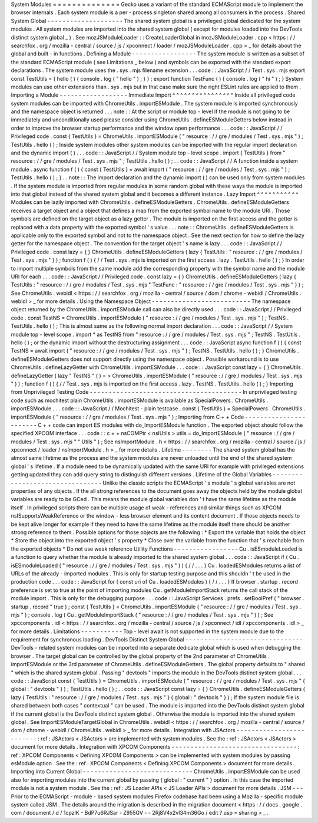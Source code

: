 System
Modules
=
=
=
=
=
=
=
=
=
=
=
=
=
=
Gecko
uses
a
variant
of
the
standard
ECMAScript
module
to
implement
the
browser
internals
.
Each
system
module
is
a
per
-
process
singleton
shared
among
all
consumers
in
the
process
.
Shared
System
Global
-
-
-
-
-
-
-
-
-
-
-
-
-
-
-
-
-
-
-
-
The
shared
system
global
is
a
privileged
global
dedicated
for
the
system
modules
.
All
system
modules
are
imported
into
the
shared
system
global
(
except
for
modules
loaded
into
the
DevTools
distinct
system
global
_
)
.
See
mozJSModuleLoader
:
:
CreateLoaderGlobal
in
mozJSModuleLoader
.
cpp
<
https
:
/
/
searchfox
.
org
/
mozilla
-
central
/
source
/
js
/
xpconnect
/
loader
/
mozJSModuleLoader
.
cpp
>
_
for
details
about
the
global
and
built
-
in
functions
.
Defining
a
Module
-
-
-
-
-
-
-
-
-
-
-
-
-
-
-
-
-
The
system
module
is
written
as
a
subset
of
the
standard
ECMAScript
module
(
see
Limitations
_
below
)
and
symbols
can
be
exported
with
the
standard
export
declarations
.
The
system
module
uses
the
.
sys
.
mjs
filename
extension
.
.
.
code
:
:
JavaScript
/
/
Test
.
sys
.
mjs
export
const
TestUtils
=
{
hello
(
)
{
console
.
log
(
"
hello
"
)
;
}
}
;
export
function
TestFunc
(
)
{
console
.
log
(
"
hi
"
)
;
}
System
modules
can
use
other
extensions
than
.
sys
.
mjs
but
in
that
case
make
sure
the
right
ESLint
rules
are
applied
to
them
.
Importing
a
Module
-
-
-
-
-
-
-
-
-
-
-
-
-
-
-
-
-
-
Immediate
Import
^
^
^
^
^
^
^
^
^
^
^
^
^
^
^
^
Inside
all
privileged
code
system
modules
can
be
imported
with
ChromeUtils
.
importESModule
.
The
system
module
is
imported
synchronously
and
the
namespace
object
is
returned
.
.
.
note
:
:
At
the
script
or
module
top
-
level
if
the
module
is
not
going
to
be
immediately
and
unconditionally
used
please
consider
using
ChromeUtils
.
defineESModuleGetters
below
instead
in
order
to
improve
the
browser
startup
performance
and
the
window
open
performance
.
.
.
code
:
:
JavaScript
/
/
Privileged
code
.
const
{
TestUtils
}
=
ChromeUtils
.
importESModule
(
"
resource
:
/
/
gre
/
modules
/
Test
.
sys
.
mjs
"
)
;
TestUtils
.
hello
(
)
;
Inside
system
modules
other
system
modules
can
be
imported
with
the
regular
import
declaration
and
the
dynamic
import
(
)
.
.
.
code
:
:
JavaScript
/
/
System
module
top
-
level
scope
.
import
{
TestUtils
}
from
"
resource
:
/
/
gre
/
modules
/
Test
.
sys
.
mjs
"
;
TestUtils
.
hello
(
)
;
.
.
code
:
:
JavaScript
/
/
A
function
inside
a
system
module
.
async
function
f
(
)
{
const
{
TestUtils
}
=
await
import
(
"
resource
:
/
/
gre
/
modules
/
Test
.
sys
.
mjs
"
)
;
TestUtils
.
hello
(
)
;
}
.
.
note
:
:
The
import
declaration
and
the
dynamic
import
(
)
can
be
used
only
from
system
modules
.
If
the
system
module
is
imported
from
regular
modules
in
some
random
global
with
these
ways
the
module
is
imported
into
that
global
instead
of
the
shared
system
global
and
it
becomes
a
different
instance
.
Lazy
Import
^
^
^
^
^
^
^
^
^
^
^
Modules
can
be
lazily
imported
with
ChromeUtils
.
defineESModuleGetters
.
ChromeUtils
.
defineESModuleGetters
receives
a
target
object
and
a
object
that
defines
a
map
from
the
exported
symbol
name
to
the
module
URI
.
Those
symbols
are
defined
on
the
target
object
as
a
lazy
getter
.
The
module
is
imported
on
the
first
access
and
the
getter
is
replaced
with
a
data
property
with
the
exported
symbol
'
s
value
.
.
.
note
:
:
ChromeUtils
.
defineESModuleGetters
is
applicable
only
to
the
exported
symbol
and
not
to
the
namespace
object
.
See
the
next
section
for
how
to
define
the
lazy
getter
for
the
namespace
object
.
The
convention
for
the
target
object
'
s
name
is
lazy
.
.
.
code
:
:
JavaScript
/
/
Privileged
code
.
const
lazy
=
{
}
ChromeUtils
.
defineESModuleGetters
(
lazy
{
TestUtils
:
"
resource
:
/
/
gre
/
modules
/
Test
.
sys
.
mjs
"
}
)
;
function
f
(
)
{
/
/
Test
.
sys
.
mjs
is
imported
on
the
first
access
.
lazy
.
TestUtils
.
hello
(
)
;
}
In
order
to
import
multiple
symbols
from
the
same
module
add
the
corresponding
property
with
the
symbol
name
and
the
module
URI
for
each
.
.
.
code
:
:
JavaScript
/
/
Privileged
code
.
const
lazy
=
{
}
ChromeUtils
.
defineESModuleGetters
(
lazy
{
TestUtils
:
"
resource
:
/
/
gre
/
modules
/
Test
.
sys
.
mjs
"
TestFunc
:
"
resource
:
/
/
gre
/
modules
/
Test
.
sys
.
mjs
"
}
)
;
See
ChromeUtils
.
webidl
<
https
:
/
/
searchfox
.
org
/
mozilla
-
central
/
source
/
dom
/
chrome
-
webidl
/
ChromeUtils
.
webidl
>
_
for
more
details
.
Using
the
Namespace
Object
-
-
-
-
-
-
-
-
-
-
-
-
-
-
-
-
-
-
-
-
-
-
-
-
-
-
The
namespace
object
returned
by
the
ChromeUtils
.
importESModule
call
can
also
be
directly
used
.
.
.
code
:
:
JavaScript
/
/
Privileged
code
.
const
TestNS
=
ChromeUtils
.
importESModule
(
"
resource
:
/
/
gre
/
modules
/
Test
.
sys
.
mjs
"
)
;
TestNS
.
TestUtils
.
hello
(
)
;
This
is
almost
same
as
the
following
normal
import
declaration
.
.
.
code
:
:
JavaScript
/
/
System
module
top
-
level
scope
.
import
*
as
TestNS
from
"
resource
:
/
/
gre
/
modules
/
Test
.
sys
.
mjs
"
;
TestNS
.
TestUtils
.
hello
(
)
;
or
the
dynamic
import
without
the
destructuring
assignment
.
.
.
code
:
:
JavaScript
async
function
f
(
)
{
const
TestNS
=
await
import
(
"
resource
:
/
/
gre
/
modules
/
Test
.
sys
.
mjs
"
)
;
TestNS
.
TestUtils
.
hello
(
)
;
}
ChromeUtils
.
defineESModuleGetters
does
not
support
directly
using
the
namespace
object
.
Possible
workaround
is
to
use
ChromeUtils
.
defineLazyGetter
with
ChromeUtils
.
importESModule
.
.
.
code
:
:
JavaScript
const
lazy
=
{
}
ChromeUtils
.
defineLazyGetter
(
lazy
"
TestNS
"
(
)
=
>
ChromeUtils
.
importESModule
(
"
resource
:
/
/
gre
/
modules
/
Test
.
sys
.
mjs
"
)
)
;
function
f
(
)
{
/
/
Test
.
sys
.
mjs
is
imported
on
the
first
access
.
lazy
.
TestNS
.
TestUtils
.
hello
(
)
;
}
Importing
from
Unprivileged
Testing
Code
-
-
-
-
-
-
-
-
-
-
-
-
-
-
-
-
-
-
-
-
-
-
-
-
-
-
-
-
-
-
-
-
-
-
-
-
-
-
-
-
In
unprivileged
testing
code
such
as
mochitest
plain
ChromeUtils
.
importESModule
is
available
as
SpecialPowers
.
ChromeUtils
.
importESModule
.
.
.
code
:
:
JavaScript
/
/
Mochitest
-
plain
testcase
.
const
{
TestUtils
}
=
SpecialPowers
.
ChromeUtils
.
importESModule
(
"
resource
:
/
/
gre
/
modules
/
Test
.
sys
.
mjs
"
)
;
Importing
from
C
+
+
Code
-
-
-
-
-
-
-
-
-
-
-
-
-
-
-
-
-
-
-
-
-
-
-
C
+
+
code
can
import
ES
modules
with
do_ImportESModule
function
.
The
exported
object
should
follow
the
specified
XPCOM
interface
.
.
.
code
:
:
c
+
+
nsCOMPtr
<
nsIUtils
>
utils
=
do_ImportESModule
(
"
resource
:
/
/
gre
/
modules
/
Test
.
sys
.
mjs
"
"
Utils
"
)
;
See
nsImportModule
.
h
<
https
:
/
/
searchfox
.
org
/
mozilla
-
central
/
source
/
js
/
xpconnect
/
loader
/
nsImportModule
.
h
>
_
for
more
details
.
Lifetime
-
-
-
-
-
-
-
-
The
shared
system
global
has
the
almost
same
lifetime
as
the
process
and
the
system
modules
are
never
unloaded
until
the
end
of
the
shared
system
global
'
s
lifetime
.
If
a
module
need
to
be
dynamically
updated
with
the
same
URI
for
example
with
privileged
extensions
getting
updated
they
can
add
query
string
to
distinguish
different
versions
.
Lifetime
of
the
Global
Variables
-
-
-
-
-
-
-
-
-
-
-
-
-
-
-
-
-
-
-
-
-
-
-
-
-
-
-
-
-
-
-
-
Unlike
the
classic
scripts
the
ECMAScript
'
s
module
'
s
global
variables
are
not
properties
of
any
objects
.
If
the
all
strong
references
to
the
document
goes
away
the
objects
held
by
the
module
global
variables
are
ready
to
be
GCed
.
This
means
the
module
global
variables
don
'
t
have
the
same
lifetime
as
the
module
itself
.
In
privileged
scripts
there
can
be
multiple
usage
of
weak
-
references
and
similar
things
such
as
XPCOM
nsISupportsWeakReference
or
the
window
-
less
browser
element
and
its
content
document
.
If
those
objects
needs
to
be
kept
alive
longer
for
example
if
they
need
to
have
the
same
lifetime
as
the
module
itself
there
should
be
another
strong
reference
to
them
.
Possible
options
for
those
objects
are
the
following
:
*
Export
the
variable
that
holds
the
object
*
Store
the
object
into
the
exported
object
'
s
property
*
Close
over
the
variable
from
the
function
that
'
s
reachable
from
the
exported
objects
*
Do
not
use
weak
reference
Utility
Functions
-
-
-
-
-
-
-
-
-
-
-
-
-
-
-
-
-
Cu
.
isESmoduleLoaded
is
a
function
to
query
whether
the
module
is
already
imported
to
the
shared
system
global
.
.
.
code
:
:
JavaScript
if
(
Cu
.
isESmoduleLoaded
(
"
resource
:
/
/
gre
/
modules
/
Test
.
sys
.
mjs
"
)
)
{
/
/
.
.
.
}
Cu
.
loadedESModules
returns
a
list
of
URLs
of
the
already
-
imported
modules
.
This
is
only
for
startup
testing
purpose
and
this
shouldn
'
t
be
used
in
the
production
code
.
.
.
code
:
:
JavaScript
for
(
const
uri
of
Cu
.
loadedESModules
)
{
/
/
.
.
.
}
If
browser
.
startup
.
record
preference
is
set
to
true
at
the
point
of
importing
modules
Cu
.
getModuleImportStack
returns
the
call
stack
of
the
module
import
.
This
is
only
for
the
debugging
purpose
.
.
.
code
:
:
JavaScript
Services
.
prefs
.
setBoolPref
(
"
browser
.
startup
.
record
"
true
)
;
const
{
TestUtils
}
=
ChromeUtils
.
importESModule
(
"
resource
:
/
/
gre
/
modules
/
Test
.
sys
.
mjs
"
)
;
console
.
log
(
Cu
.
getModuleImportStack
(
"
resource
:
/
/
gre
/
modules
/
Test
.
sys
.
mjs
"
)
)
;
See
xpccomponents
.
idl
<
https
:
/
/
searchfox
.
org
/
mozilla
-
central
/
source
/
js
/
xpconnect
/
idl
/
xpccomponents
.
idl
>
_
for
more
details
.
Limitations
-
-
-
-
-
-
-
-
-
-
-
Top
-
level
await
is
not
supported
in
the
system
module
due
to
the
requirement
for
synchronous
loading
.
DevTools
Distinct
System
Global
-
-
-
-
-
-
-
-
-
-
-
-
-
-
-
-
-
-
-
-
-
-
-
-
-
-
-
-
-
-
-
DevTools
-
related
system
modules
can
be
imported
into
a
separate
dedicate
global
which
is
used
when
debugging
the
browser
.
The
target
global
can
be
controlled
by
the
global
property
of
the
2nd
parameter
of
ChromeUtils
.
importESModule
or
the
3rd
parameter
of
ChromeUtils
.
defineESModuleGetters
.
The
global
property
defaults
to
"
shared
"
which
is
the
shared
system
global
.
Passing
"
devtools
"
imports
the
module
in
the
DevTools
distinct
system
global
.
.
.
code
:
:
JavaScript
const
{
TestUtils
}
=
ChromeUtils
.
importESModule
(
"
resource
:
/
/
gre
/
modules
/
Test
.
sys
.
mjs
"
{
global
:
"
devtools
"
}
)
;
TestUtils
.
hello
(
)
;
.
.
code
:
:
JavaScript
const
lazy
=
{
}
ChromeUtils
.
defineESModuleGetters
(
lazy
{
TestUtils
:
"
resource
:
/
/
gre
/
modules
/
Test
.
sys
.
mjs
"
}
{
global
:
"
devtools
"
}
)
;
If
the
system
module
file
is
shared
between
both
cases
"
contextual
"
can
be
used
.
The
module
is
imported
into
the
DevTools
distinct
system
global
if
the
current
global
is
the
DevTools
distinct
system
global
.
Otherwise
the
module
is
imported
into
the
shared
system
global
.
See
ImportESModuleTargetGlobal
in
ChromeUtils
.
webidl
<
https
:
/
/
searchfox
.
org
/
mozilla
-
central
/
source
/
dom
/
chrome
-
webidl
/
ChromeUtils
.
webidl
>
_
for
more
details
.
Integration
with
JSActors
-
-
-
-
-
-
-
-
-
-
-
-
-
-
-
-
-
-
-
-
-
-
-
-
-
:
ref
:
JSActors
<
JSActors
>
are
implemented
with
system
modules
.
See
the
:
ref
:
JSActors
<
JSActors
>
document
for
more
details
.
Integration
with
XPCOM
Components
-
-
-
-
-
-
-
-
-
-
-
-
-
-
-
-
-
-
-
-
-
-
-
-
-
-
-
-
-
-
-
-
-
:
ref
:
XPCOM
Components
<
Defining
XPCOM
Components
>
can
be
implemented
with
system
modules
by
passing
esModule
option
.
See
the
:
ref
:
XPCOM
Components
<
Defining
XPCOM
Components
>
document
for
more
details
.
Importing
into
Current
Global
-
-
-
-
-
-
-
-
-
-
-
-
-
-
-
-
-
-
-
-
-
-
-
-
-
-
-
-
-
ChromeUtils
.
importESModule
can
be
used
also
for
importing
modules
into
the
current
global
by
passing
{
global
:
"
current
"
}
option
.
In
this
case
the
imported
module
is
not
a
system
module
.
See
the
:
ref
:
JS
Loader
APIs
<
JS
Loader
APIs
>
document
for
more
details
.
JSM
-
-
-
Prior
to
the
ECMAScript
-
module
-
based
system
modules
Firefox
codebase
had
been
using
a
Mozilla
-
specific
module
system
called
JSM
.
The
details
around
the
migration
is
described
in
the
migration
document
<
https
:
/
/
docs
.
google
.
com
/
document
/
d
/
1cpzIK
-
BdP7u6RJSar
-
Z955GV
-
-
2Rj8V4x2vl34m36Go
/
edit
?
usp
=
sharing
>
_
.
